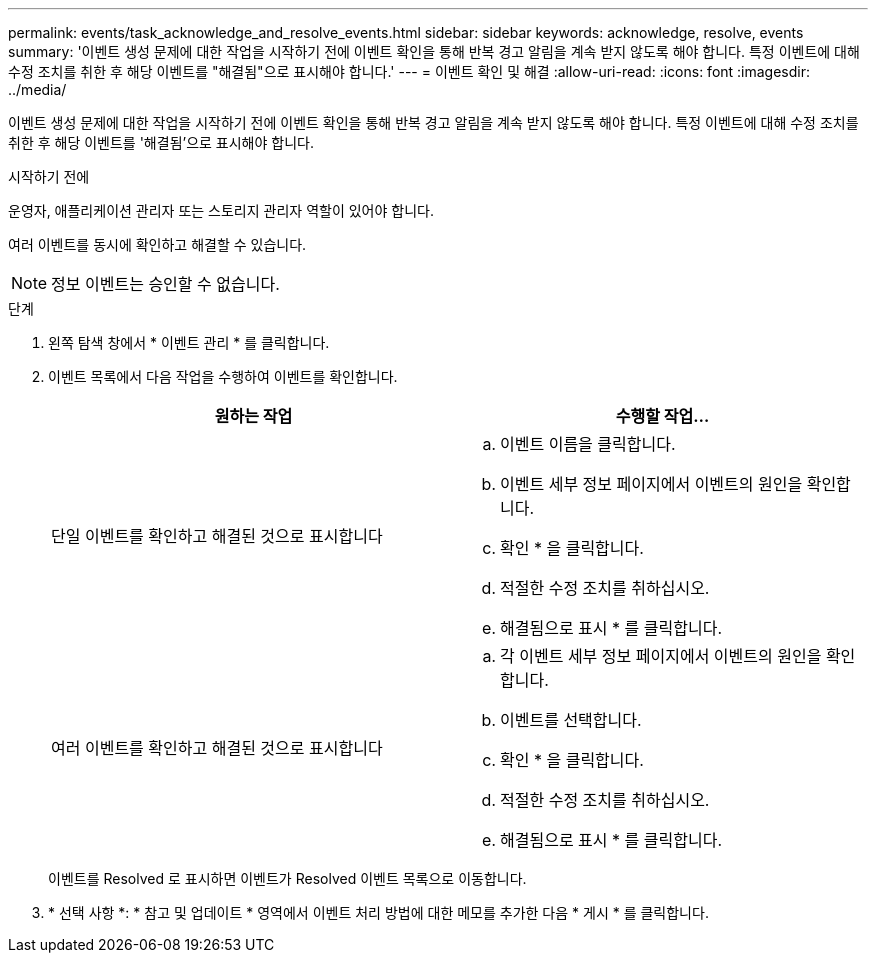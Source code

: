 ---
permalink: events/task_acknowledge_and_resolve_events.html 
sidebar: sidebar 
keywords: acknowledge, resolve, events 
summary: '이벤트 생성 문제에 대한 작업을 시작하기 전에 이벤트 확인을 통해 반복 경고 알림을 계속 받지 않도록 해야 합니다. 특정 이벤트에 대해 수정 조치를 취한 후 해당 이벤트를 "해결됨"으로 표시해야 합니다.' 
---
= 이벤트 확인 및 해결
:allow-uri-read: 
:icons: font
:imagesdir: ../media/


[role="lead"]
이벤트 생성 문제에 대한 작업을 시작하기 전에 이벤트 확인을 통해 반복 경고 알림을 계속 받지 않도록 해야 합니다. 특정 이벤트에 대해 수정 조치를 취한 후 해당 이벤트를 '해결됨'으로 표시해야 합니다.

.시작하기 전에
운영자, 애플리케이션 관리자 또는 스토리지 관리자 역할이 있어야 합니다.

여러 이벤트를 동시에 확인하고 해결할 수 있습니다.

[NOTE]
====
정보 이벤트는 승인할 수 없습니다.

====
.단계
. 왼쪽 탐색 창에서 * 이벤트 관리 * 를 클릭합니다.
. 이벤트 목록에서 다음 작업을 수행하여 이벤트를 확인합니다.
+
|===
| 원하는 작업 | 수행할 작업... 


 a| 
단일 이벤트를 확인하고 해결된 것으로 표시합니다
 a| 
.. 이벤트 이름을 클릭합니다.
.. 이벤트 세부 정보 페이지에서 이벤트의 원인을 확인합니다.
.. 확인 * 을 클릭합니다.
.. 적절한 수정 조치를 취하십시오.
.. 해결됨으로 표시 * 를 클릭합니다.




 a| 
여러 이벤트를 확인하고 해결된 것으로 표시합니다
 a| 
.. 각 이벤트 세부 정보 페이지에서 이벤트의 원인을 확인합니다.
.. 이벤트를 선택합니다.
.. 확인 * 을 클릭합니다.
.. 적절한 수정 조치를 취하십시오.
.. 해결됨으로 표시 * 를 클릭합니다.


|===
+
이벤트를 Resolved 로 표시하면 이벤트가 Resolved 이벤트 목록으로 이동합니다.

. * 선택 사항 *: * 참고 및 업데이트 * 영역에서 이벤트 처리 방법에 대한 메모를 추가한 다음 * 게시 * 를 클릭합니다.

